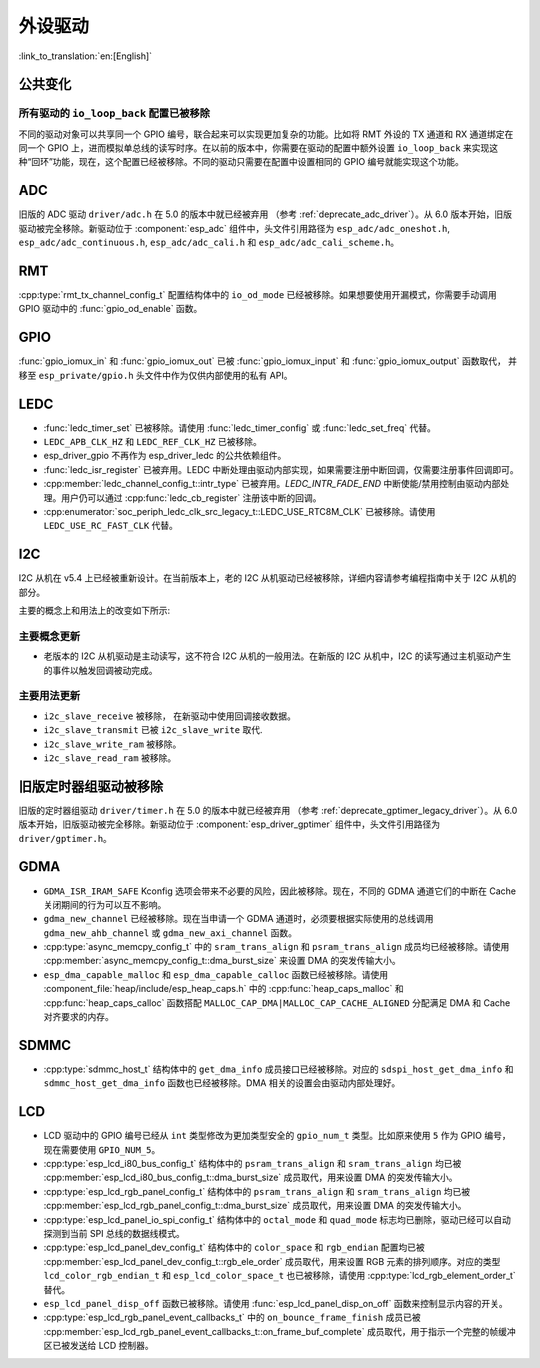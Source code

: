外设驱动
========

:link_to_translation:`en:[English]`

公共变化
--------

所有驱动的 ``io_loop_back`` 配置已被移除
~~~~~~~~~~~~~~~~~~~~~~~~~~~~~~~~~~~~~~~~~~~~~~

不同的驱动对象可以共享同一个 GPIO 编号，联合起来可以实现更加复杂的功能。比如将 RMT 外设的 TX 通道和 RX 通道绑定在同一个 GPIO 上，进而模拟单总线的读写时序。在以前的版本中，你需要在驱动的配置中额外设置 ``io_loop_back`` 来实现这种“回环”功能，现在，这个配置已经被移除。不同的驱动只需要在配置中设置相同的 GPIO 编号就能实现这个功能。

ADC
---

旧版的 ADC 驱动 ``driver/adc.h`` 在 5.0 的版本中就已经被弃用 （参考 :ref:`deprecate_adc_driver`）。从 6.0 版本开始，旧版驱动被完全移除。新驱动位于 :component:`esp_adc` 组件中，头文件引用路径为 ``esp_adc/adc_oneshot.h``, ``esp_adc/adc_continuous.h``, ``esp_adc/adc_cali.h`` 和 ``esp_adc/adc_cali_scheme.h``。

RMT
---

:cpp:type:`rmt_tx_channel_config_t` 配置结构体中的 ``io_od_mode`` 已经被移除。如果想要使用开漏模式，你需要手动调用 GPIO 驱动中的 :func:`gpio_od_enable` 函数。

.. only:: SOC_MCPWM_SUPPORTED

    MCPWM
    -----

    :cpp:type:`mcpwm_generator_config_t` 配置结构体中的 ``io_od_mode`` 已经被移除。如果想要使用开漏模式，你需要手动调用 GPIO 驱动中的 :func:`gpio_od_enable` 函数。

    以下配置结构体中的 ``pull_up`` 和 ``pull_down`` 成员已经被移除，你需要手动调用 GPIO 驱动中的 :func:`gpio_set_pull_mode` 函数来配置 IO 上拉和下拉电阻：

    .. list::

        - :cpp:type:`mcpwm_generator_config_t`
        - :cpp:type:`mcpwm_gpio_fault_config_t`
        - :cpp:type:`mcpwm_gpio_sync_src_config_t`
        - :cpp:type:`mcpwm_capture_channel_config_t`

    默认的 MCPWM 群组时钟分频器已改为 1。这样，你就可以获得比以前更高的默认分辨率。

    旧版 MCPWM 驱动被移除
    ~~~~~~~~~~~~~~~~~~~~~~~~~~~~~~~~~~~~~~~~~~~~~~

        旧版的 MCPWM 驱动 ``driver/mcpwm.h`` 在 5.0 的版本中就已经被弃用（请参考 :ref:`deprecate_mcpwm_legacy_driver`）。从 6.0 版本开始，旧版驱动被完全移除。新驱动位于 :component:`esp_driver_mcpwm` 组件中，头文件引用路径为 ``driver/mcpwm_prelude``。

GPIO
----

:func:`gpio_iomux_in` 和 :func:`gpio_iomux_out` 已被 :func:`gpio_iomux_input` 和 :func:`gpio_iomux_output` 函数取代， 并移至 ``esp_private/gpio.h`` 头文件中作为仅供内部使用的私有 API。

LEDC
----

- :func:`ledc_timer_set` 已被移除。请使用 :func:`ledc_timer_config` 或 :func:`ledc_set_freq` 代替。

- ``LEDC_APB_CLK_HZ`` 和 ``LEDC_REF_CLK_HZ`` 已被移除。

- esp_driver_gpio 不再作为 esp_driver_ledc 的公共依赖组件。

- :func:`ledc_isr_register` 已被弃用。LEDC 中断处理由驱动内部实现，如果需要注册中断回调，仅需要注册事件回调即可。

- :cpp:member:`ledc_channel_config_t::intr_type` 已被弃用。`LEDC_INTR_FADE_END` 中断使能/禁用控制由驱动内部处理。用户仍可以通过 :cpp:func:`ledc_cb_register` 注册该中断的回调。

- :cpp:enumerator:`soc_periph_ledc_clk_src_legacy_t::LEDC_USE_RTC8M_CLK` 已被移除。请使用 ``LEDC_USE_RC_FAST_CLK`` 代替。

I2C
---

I2C 从机在 v5.4 上已经被重新设计。在当前版本上，老的 I2C 从机驱动已经被移除，详细内容请参考编程指南中关于 I2C 从机的部分。

主要的概念上和用法上的改变如下所示:

主要概念更新
~~~~~~~~~~~~~~~~~~

- 老版本的 I2C 从机驱动是主动读写，这不符合 I2C 从机的一般用法。在新版的 I2C 从机中，I2C 的读写通过主机驱动产生的事件以触发回调被动完成。

主要用法更新
~~~~~~~~~~~~~~~~~~

- ``i2c_slave_receive`` 被移除， 在新驱动中使用回调接收数据。
- ``i2c_slave_transmit`` 已被 ``i2c_slave_write`` 取代.
- ``i2c_slave_write_ram`` 被移除。
- ``i2c_slave_read_ram`` 被移除。

旧版定时器组驱动被移除
----------------------

旧版的定时器组驱动 ``driver/timer.h`` 在 5.0 的版本中就已经被弃用 （参考 :ref:`deprecate_gptimer_legacy_driver`）。从 6.0 版本开始，旧版驱动被完全移除。新驱动位于 :component:`esp_driver_gptimer` 组件中，头文件引用路径为 ``driver/gptimer.h``。

.. only:: SOC_I2S_SUPPORTED

    旧版 I2S 驱动被移除
    ----------------------

    - 旧版的 I2S 驱动 ``driver/i2s.h`` 在 5.0 的版本中就已经被弃用（请参考 :ref:`deprecate_i2s_legacy_driver`）。从 6.0 版本开始，旧版驱动被完全移除。新驱动位于 :component:`esp_driver_i2s` 组件中，头文件引用路径为 ``driver/i2s_std.h``, ``driver/i2s_pdm.h`` and ``driver/i2s_tdm.h``。
    - ``i2s_set_adc_mode``,  ``i2s_adc_enable`` 和 ``i2s_adc_disable`` 在 5.0 版本中就已经被弃用。从 6.0 版本开始，这三个接口被完全移除。

.. only:: SOC_PCNT_SUPPORTED

    旧版 PCNT 驱动被移除
    ----------------------

    旧版的 PCNT 驱动 ``driver/pcnt.h`` 在 5.0 的版本中就已经被弃用 （参考 :ref:`deprecate_pcnt_legacy_driver`）。从 6.0 版本开始，旧版驱动被完全移除。新驱动位于 :component:`esp_driver_pcnt` 组件中，头文件引用路径为 ``driver/pulse_cnt.h``。

GDMA
----

- ``GDMA_ISR_IRAM_SAFE`` Kconfig 选项会带来不必要的风险，因此被移除。现在，不同的 GDMA 通道它们的中断在 Cache 关闭期间的行为可以互不影响。
- ``gdma_new_channel`` 已经被移除。现在当申请一个 GDMA 通道时，必须要根据实际使用的总线调用 ``gdma_new_ahb_channel`` 或 ``gdma_new_axi_channel`` 函数。
- :cpp:type:`async_memcpy_config_t` 中的 ``sram_trans_align`` 和 ``psram_trans_align`` 成员均已经被移除。请使用 :cpp:member:`async_memcpy_config_t::dma_burst_size` 来设置 DMA 的突发传输大小。
- ``esp_dma_capable_malloc`` 和 ``esp_dma_capable_calloc`` 函数已经被移除。请使用 :component_file:`heap/include/esp_heap_caps.h` 中的 :cpp:func:`heap_caps_malloc` 和 :cpp:func:`heap_caps_calloc` 函数搭配 ``MALLOC_CAP_DMA|MALLOC_CAP_CACHE_ALIGNED`` 分配满足 DMA 和 Cache 对齐要求的内存。

SDMMC
-----

- :cpp:type:`sdmmc_host_t` 结构体中的 ``get_dma_info`` 成员接口已经被移除。对应的 ``sdspi_host_get_dma_info`` 和 ``sdmmc_host_get_dma_info`` 函数也已经被移除。DMA 相关的设置会由驱动内部处理好。

.. only:: SOC_DAC_SUPPORTED

    旧版 DAC 驱动被移除
    ----------------------

    旧版的 DAC 驱动 ``driver/dac.h`` 在 5.1 的版本中就已经被弃用（请参考 :ref:`deprecate_dac_legacy_driver`）。从 6.0 版本开始，旧版驱动被完全移除。新驱动位于 :component:`esp_driver_dac` 组件中，头文件引用路径为 ``driver/dac_oneshot.h``， ``driver/dac_continuous.h`` 和 ``driver/dac_cosine.h``。

.. only:: SOC_TEMP_SENSOR_SUPPORTED

    旧版温度传感器驱动被移除
    ------------------------------------

    旧版的温度传感器驱动 ``driver/temp_sensor.h`` 在 5.1 的版本中就已经被弃用（请参考 :ref:`deprecate_tsens_legacy_driver`）。从 6.0 版本开始，旧版驱动被完全移除。新驱动位于 :component:`esp_driver_tsens` 组件中，头文件引用路径为 ``driver/temperature_sensor.h``。

.. only:: SOC_SDM_SUPPORTED

    旧版 Sigma-Delta 调制器驱动被移除
    ---------------------------------

    旧版的 Sigma-Delta 调制器驱动 ``driver/sigmadelta.h`` 在 5.0 的版本中就已经被弃用（请参考 :ref:`deprecate_sdm_legacy_driver`）。从 6.0 版本开始，旧版驱动被完全移除。新驱动位于 :component:`esp_driver_sdm` 组件中，头文件引用路径为 ``driver/sdm.h``。

LCD
---

- LCD 驱动中的 GPIO 编号已经从 ``int`` 类型修改为更加类型安全的 ``gpio_num_t`` 类型。比如原来使用 ``5`` 作为 GPIO 编号，现在需要使用 ``GPIO_NUM_5``。
- :cpp:type:`esp_lcd_i80_bus_config_t` 结构体中的 ``psram_trans_align`` 和 ``sram_trans_align`` 均已被 :cpp:member:`esp_lcd_i80_bus_config_t::dma_burst_size` 成员取代，用来设置 DMA 的突发传输大小。
- :cpp:type:`esp_lcd_rgb_panel_config_t` 结构体中的 ``psram_trans_align`` 和 ``sram_trans_align`` 均已被 :cpp:member:`esp_lcd_rgb_panel_config_t::dma_burst_size` 成员取代，用来设置 DMA 的突发传输大小。
- :cpp:type:`esp_lcd_panel_io_spi_config_t` 结构体中的 ``octal_mode`` 和 ``quad_mode`` 标志均已删除，驱动已经可以自动探测到当前 SPI 总线的数据线模式。
- :cpp:type:`esp_lcd_panel_dev_config_t` 结构体中的 ``color_space`` 和 ``rgb_endian`` 配置均已被 :cpp:member:`esp_lcd_panel_dev_config_t::rgb_ele_order` 成员取代，用来设置 RGB 元素的排列顺序。对应的类型 ``lcd_color_rgb_endian_t`` 和 ``esp_lcd_color_space_t`` 也已被移除，请使用 :cpp:type:`lcd_rgb_element_order_t` 替代。
- ``esp_lcd_panel_disp_off`` 函数已被移除。请使用 :func:`esp_lcd_panel_disp_on_off` 函数来控制显示内容的开关。
- :cpp:type:`esp_lcd_rgb_panel_event_callbacks_t` 中的 ``on_bounce_frame_finish`` 成员已被 :cpp:member:`esp_lcd_rgb_panel_event_callbacks_t::on_frame_buf_complete` 成员取代，用于指示一个完整的帧缓冲区已被发送给 LCD 控制器。
